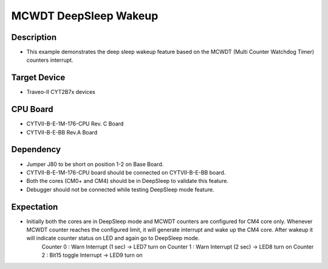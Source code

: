 MCWDT DeepSleep Wakeup 
======================
Description
^^^^^^^^^^^
- This example demonstrates the deep sleep wakeup feature based on the MCWDT (Multi Counter Watchdog Timer) counters interrupt.

Target Device
^^^^^^^^^^^^^
- Traveo-II CYT2B7x devices

CPU Board
^^^^^^^^^
- CYTVII-B-E-1M-176-CPU Rev. C Board
- CYTVII-B-E-BB Rev.A Board

Dependency
^^^^^^^^^^
- Jumper J80 to be short on position 1-2 on Base Board.
- CYTVII-B-E-1M-176-CPU board should be connected on CYTVII-B-E-BB board.
- Both the cores (CM0+ and CM4) should be in DeepSleep to validate this feature.
- Debugger should not be connected while testing DeepSleep mode feature.

Expectation
^^^^^^^^^^^
- Initially both the cores are in DeepSleep mode and MCWDT counters are configured for CM4 core only. Whenever MCWDT counter reaches the configured limit, it will generate interrupt and wake up the CM4 core. After wakeup it will indicate counter status on LED and again go to DeepSleep mode.
	Counter 0 : Warn Interrupt (1 sec)	-> LED7 turn on
	Counter 1 : Warn Interrupt (2 sec) 	-> LED8 turn on
	Counter 2 : Bit15 toggle Interrupt 	-> LED9 turn on